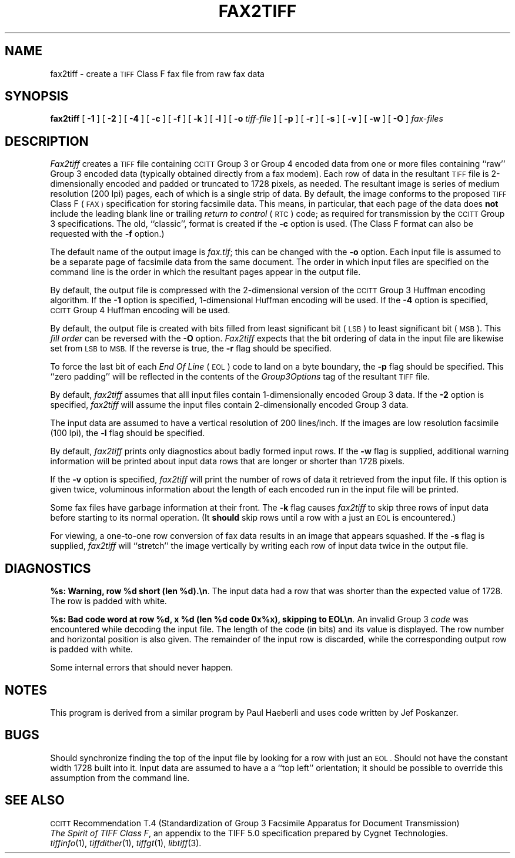.\"	$Header: /usr/people/sam/tiff/man/man1/RCS/fax2tiff.1,v 1.7 90/11/25 11:34:11 sam Exp $
.\"
.\" Copyright (c) 1988 by Sam Leffler.
.\" All rights reserved.
.\"
.\" This file is provided for unrestricted use provided that this
.\" legend is included on all tape media and as a part of the
.\" software program in whole or part.  Users may copy, modify or
.\" distribute this file at will.
.\"
.TH FAX2TIFF 1 "May 2, 1990"
.SH NAME
fax2tiff \- create a
.SM TIFF
Class F fax file from raw fax data
.SH SYNOPSIS
.B fax2tiff
[
.B \-1
] [
.B \-2
] [
.B \-4
] [
.B \-c
] [
.B \-f
] [
.B \-k
] [
.B \-l
] [
.B \-o
.I tiff-file
] [
.B \-p
] [
.B \-r
] [
.B \-s
] [
.B \-v
] [
.B \-w
] [
.B \-O
]
.I fax-files
.SH DESCRIPTION
.I Fax2tiff
creates a
.SM TIFF
file containing 
.SM CCITT
Group 3 or Group 4 encoded data from one or more files containing ``raw''
Group 3 encoded data (typically obtained directly from a fax modem).
Each row of data in the resultant
.SM TIFF
file is 2-dimensionally encoded and
padded or truncated to 1728 pixels, as needed.
The resultant image is series of medium resolution (200 lpi)
pages, each of which is a single strip of data.
By default, the image conforms to the proposed
.SM TIFF
Class F (\c
.SM FAX )
specification for storing facsimile data.
This means, in particular, that each page of the data does
.B not
include the leading blank line or trailing 
.I "return to control"
(\c
.SM RTC\c
) code; as required
for transmission by the
.SM CCITT
Group 3 specifications.
The old, ``classic'', format is created if the
.B \-c
option is used.
(The Class F format can also be requested with the
.B \-f
option.)
.PP
The default name of the output image is
.IR fax.tif ;
this can be changed with the
.B \-o
option.
Each input file is assumed to be a separate page of facsimile data
from the same document.
The order in which input files are specified on the command
line is the order in which the resultant pages appear in the
output file.
.PP
By default, the output file is compressed with the 2-dimensional
version of the
.SM CCITT
Group 3 Huffman encoding algorithm.
If the
.B \-1
option is specified, 1-dimensional Huffman encoding will be used.
If the
.B \-4
option is specified,
.SM CCITT
Group 4 Huffman encoding will be used.
.PP
By default, the output file is created with bits filled from
least significant bit (\c
.SM LSB\c
) to least significant bit (\c
.SM MSB\c
).
This 
.I "fill order"
can be reversed with the
.B \-O
option.
.I Fax2tiff
expects that the bit ordering of data in the input file are
likewise set from
.SM LSB
to
.SM MSB.
If the reverse is true, the
.B \-r
flag should be specified.
.PP
To force the last bit of each
.I "End Of Line"
(\c
.SM EOL\c
) code to land on a byte boundary, the
.B \-p
flag should be specified.
This ``zero padding'' will be reflected in the contents of the
.I Group3Options
tag of the resultant
.SM TIFF
file.
.PP
By default,
.I fax2tiff
assumes that alll input files contain 1-dimensionally
encoded Group 3 data.
If the
.B \-2
option is specified,
.I fax2tiff
will assume the input files contain 2-dimensionally
encoded Group 3 data.
.PP
The input data are assumed to have a vertical
resolution of 200 lines/inch.
If the images are low resolution facsimile (100 lpi),
the
.B \-l
flag should be specified.
.PP
By default,
.I fax2tiff
prints only diagnostics about badly formed input rows.
If the
.B \-w
flag is supplied,
additional warning information will be printed 
about input data rows that are longer or shorter than 1728 pixels.
.PP
If the
.B \-v
option is specified,
.I fax2tiff
will print the number of rows of data it retrieved from the input file.
If this option is given twice, voluminous information about the
length of each encoded run in the input file will be printed.
.PP
Some fax files have garbage information at their front.
The
.B \-k
flag causes
.I fax2tiff
to skip three rows of input data before starting to its normal operation.
(It
.B should
skip rows until a row with a just an
.SM EOL
is encountered.)
.PP
For viewing, a one-to-one row conversion of fax data results
in an image that appears squashed.
If the
.B \-s
flag is supplied,
.I fax2tiff
will ``stretch'' the image vertically by writing each row of
input data twice in the output file.
.SH DIAGNOSTICS
.BR "%s: Warning, row %d short (len %d).\en" .
The input data had a row that was shorter than the expected value of 1728.
The row is padded with white.
.PP
.BR "%s: Bad code word at row %d, x %d (len %d code 0x%x), skipping to EOL\en" .
An invalid Group 3 
.I code
was encountered while decoding the input file. 
The length of the code (in bits) and its value is displayed.
The row number and horizontal position is also given.
The remainder of the input row is discarded, while
the corresponding output row is padded with white.
.PP
Some internal errors that should never happen.
.SH NOTES
This program is derived from a similar program by Paul Haeberli
and uses code written by Jef Poskanzer.
.SH BUGS
Should synchronize finding the top of the input file by looking for
a row with just an
.SM EOL .
Should not have the constant width 1728 built into it.
Input data are assumed to have a a ``top left'' orientation;
it should be possible to override this assumption
from the command line.
.SH "SEE ALSO"
.SM CCITT
Recommendation T.4 (Standardization of Group 3 Facsimile Apparatus for Document Transmission)
.br
.IR "The Spirit of TIFF Class F" ,
an appendix to the TIFF 5.0 specification prepared by Cygnet Technologies.
.br
.IR tiffinfo (1),
.IR tiffdither (1),
.IR tiffgt (1),
.IR libtiff (3).
